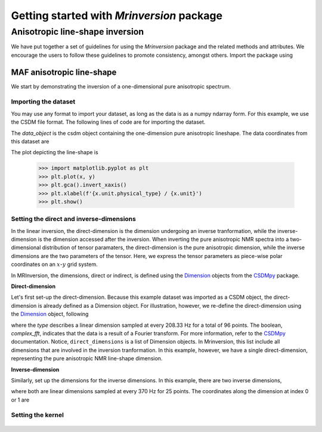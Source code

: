 .. _getting_started:

Getting started with `Mrinversion` package
==========================================

Anisotropic line-shape inversion
--------------------------------

We have put together a set of guidelines for using the `Mrinversion`
package and the related methods and attributes. We encourage the users
to follow these guidelines to promote consistency, amongst others.
Import the package using

.. doctest::

    >>> import mrinversion as mrinv

MAF anisotropic line-shape
^^^^^^^^^^^^^^^^^^^^^^^^^^

We start by demonstrating the inversion of a one-dimensional pure anisotropic
spectrum.

Importing the dataset
"""""""""""""""""""""

You may use any format to import your dataset, as long as the data is as a
numpy ndarray form. For this example, we use the CSDM file format. The
following lines of code are for importing the dataset.

.. doctest::

    >>> import csdmpy as cp
    >>> data_object = cp.load('test0/0.005/MAF/MAF_spectrum.csdf')

The `data_object` is the csdm object containing the one-dimension pure
anisotropic lineshape. The data coordinates from this dataset are

.. doctest::

    >>> x = data_object.dimensions[0].coordinates
    >>> y = data_object.dependent_variables[0].components[0]

The plot depicting the line-shape is

    >>> import matplotlib.pyplot as plt
    >>> plt.plot(x, y)
    >>> plt.gca().invert_xaxis()
    >>> plt.xlabel(f'{x.unit.physical_type} / {x.unit}')
    >>> plt.show()


Setting the direct and inverse-dimensions
"""""""""""""""""""""""""""""""""""""""""

In the linear inversion, the direct-dimension is the dimension undergoing
an inverse tranformation, while the inverse-dimension is the dimension
accessed after the inversion.
When inverting the pure anisotropic NMR spectra into a two-dimensional
distribution of tensor paramaters, the direct-dimension is the pure anisotropic
dimension, while the inverse dimensions are the two parameters of the tensor.
Here, we express the tensor parameters as piece-wise polar coordinates on an
:math:`x`-:math:`y` grid system.

In MRInversion, the dimensions, direct or indirect, is defined using the
`Dimension <https://csdmpy.readthedocs.io/en/latest/api/Dimensions.html>`_ objects
from the `CSDMpy <https://csdmpy.readthedocs.io/en/latest/index.html>`_ package.


**Direct-dimension**

Let's first set-up the direct-dimension. Because this example dataset was
imported as a CSDM object, the direct-dimension is already defined as a
Dimension object. For illustration, however, we re-define the direct-dimension
using the `Dimension <https://csdmpy.readthedocs.io/en/latest/api/Dimensions.html>`_
object, following

.. doctest::

    >>> direct_dimensions = [
    ...     cp.Dimension(type='linear', count=96, increment='208.33 Hz', complex_fft=True)
    ... ]

where the `type` describes a linear dimension sampled at every 208.33 Hz for
a total of 96 points. The boolean, `complex_fft`, indicates that the data
is a result of a Fourier transform. For more information, refer to the
`CSDMpy <https://csdmpy.readthedocs.io/en/latest/>`_ documentation. Notice,
``direct_dimensions`` is a list of Dimension objects. In Mrinversion, this list
include all dimensions that are involved in the inversion tranformation. In
this example, however, we have a single direct-dimension, representing the
pure anisotropic NMR line-shape dimension.

**Inverse-dimension**

Similarly, set up the dimensions for the inverse dimensions. In this example,
there are two inverse dimensions,

.. doctest::

    >>> inverse_dimensions = [
    ...     cp.Dimension(type='linear', count=25, increment='370 Hz'),
    ...     cp.Dimension(type='linear', count=25, increment='370 Hz')
    ... ]

where both are linear dimensions sampled at every 370 Hz for 25 points. The
coordinates along the dimension at index 0 or 1 are

.. doctest::

    >>> inverse_dimensions[0].coordinates
    [   0.  370.  740. 1110. 1480. 1850. 2220. 2590. 2960. 3330. 3700. 4070.
    4440. 4810. 5180. 5550. 5920. 6290. 6660. 7030. 7400. 7770. 8140. 8510.
    8880.] Hz


Setting the kernel
""""""""""""""""""


.. figure:: _images/test.*
    :figclass: figure-polaroid

.. seealso::

    :ref:`csdm_api`, :ref:`dim_api`, :ref:`dv_api`,
    `Quantity <http://docs.astropy.org/en/stable/api/astropy.units.Quantity.html#astropy.units.Quantity>`_,
    `numpy array <https://docs.scipy.org/doc/numpy-1.15.0/reference/generated/numpy.ndarray.html>`_,
    `Matplotlib library <https://matplotlib.org>`_
